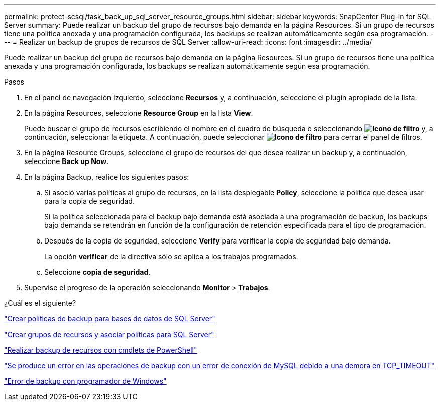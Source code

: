 ---
permalink: protect-scsql/task_back_up_sql_server_resource_groups.html 
sidebar: sidebar 
keywords: SnapCenter Plug-in for SQL Server 
summary: Puede realizar un backup del grupo de recursos bajo demanda en la página Resources. Si un grupo de recursos tiene una política anexada y una programación configurada, los backups se realizan automáticamente según esa programación. 
---
= Realizar un backup de grupos de recursos de SQL Server
:allow-uri-read: 
:icons: font
:imagesdir: ../media/


[role="lead"]
Puede realizar un backup del grupo de recursos bajo demanda en la página Resources. Si un grupo de recursos tiene una política anexada y una programación configurada, los backups se realizan automáticamente según esa programación.

.Pasos
. En el panel de navegación izquierdo, seleccione *Recursos* y, a continuación, seleccione el plugin apropiado de la lista.
. En la página Resources, seleccione *Resource Group* en la lista *View*.
+
Puede buscar el grupo de recursos escribiendo el nombre en el cuadro de búsqueda o seleccionando *image:../media/filter_icon.gif["Icono de filtro"]* y, a continuación, seleccionar la etiqueta. A continuación, puede seleccionar *image:../media/filter_icon.gif["Icono de filtro"]* para cerrar el panel de filtros.

. En la página Resource Groups, seleccione el grupo de recursos del que desea realizar un backup y, a continuación, seleccione *Back up Now*.
. En la página Backup, realice los siguientes pasos:
+
.. Si asoció varias políticas al grupo de recursos, en la lista desplegable *Policy*, seleccione la política que desea usar para la copia de seguridad.
+
Si la política seleccionada para el backup bajo demanda está asociada a una programación de backup, los backups bajo demanda se retendrán en función de la configuración de retención especificada para el tipo de programación.

.. Después de la copia de seguridad, seleccione *Verify* para verificar la copia de seguridad bajo demanda.
+
La opción *verificar* de la directiva sólo se aplica a los trabajos programados.

.. Seleccione *copia de seguridad*.


. Supervise el progreso de la operación seleccionando *Monitor* > *Trabajos*.


.¿Cuál es el siguiente?
link:task_create_backup_policies_for_sql_server_databases.html["Crear políticas de backup para bases de datos de SQL Server"]

link:task_create_resource_groups_and_attach_policies_for_sql_server.html["Crear grupos de recursos y asociar políticas para SQL Server"]

link:task_back_up_resources_using_powershell_cmdlets_for_sql.html["Realizar backup de recursos con cmdlets de PowerShell"]

https://kb.netapp.com/Advice_and_Troubleshooting/Data_Protection_and_Security/SnapCenter/Clone_operation_might_fail_or_take_longer_time_to_complete_with_default_TCP_TIMEOUT_value["Se produce un error en las operaciones de backup con un error de conexión de MySQL debido a una demora en TCP_TIMEOUT"]

https://kb.netapp.com/Advice_and_Troubleshooting/Data_Protection_and_Security/SnapCenter/Backup_fails_with_Windows_scheduler_error["Error de backup con programador de Windows"]
